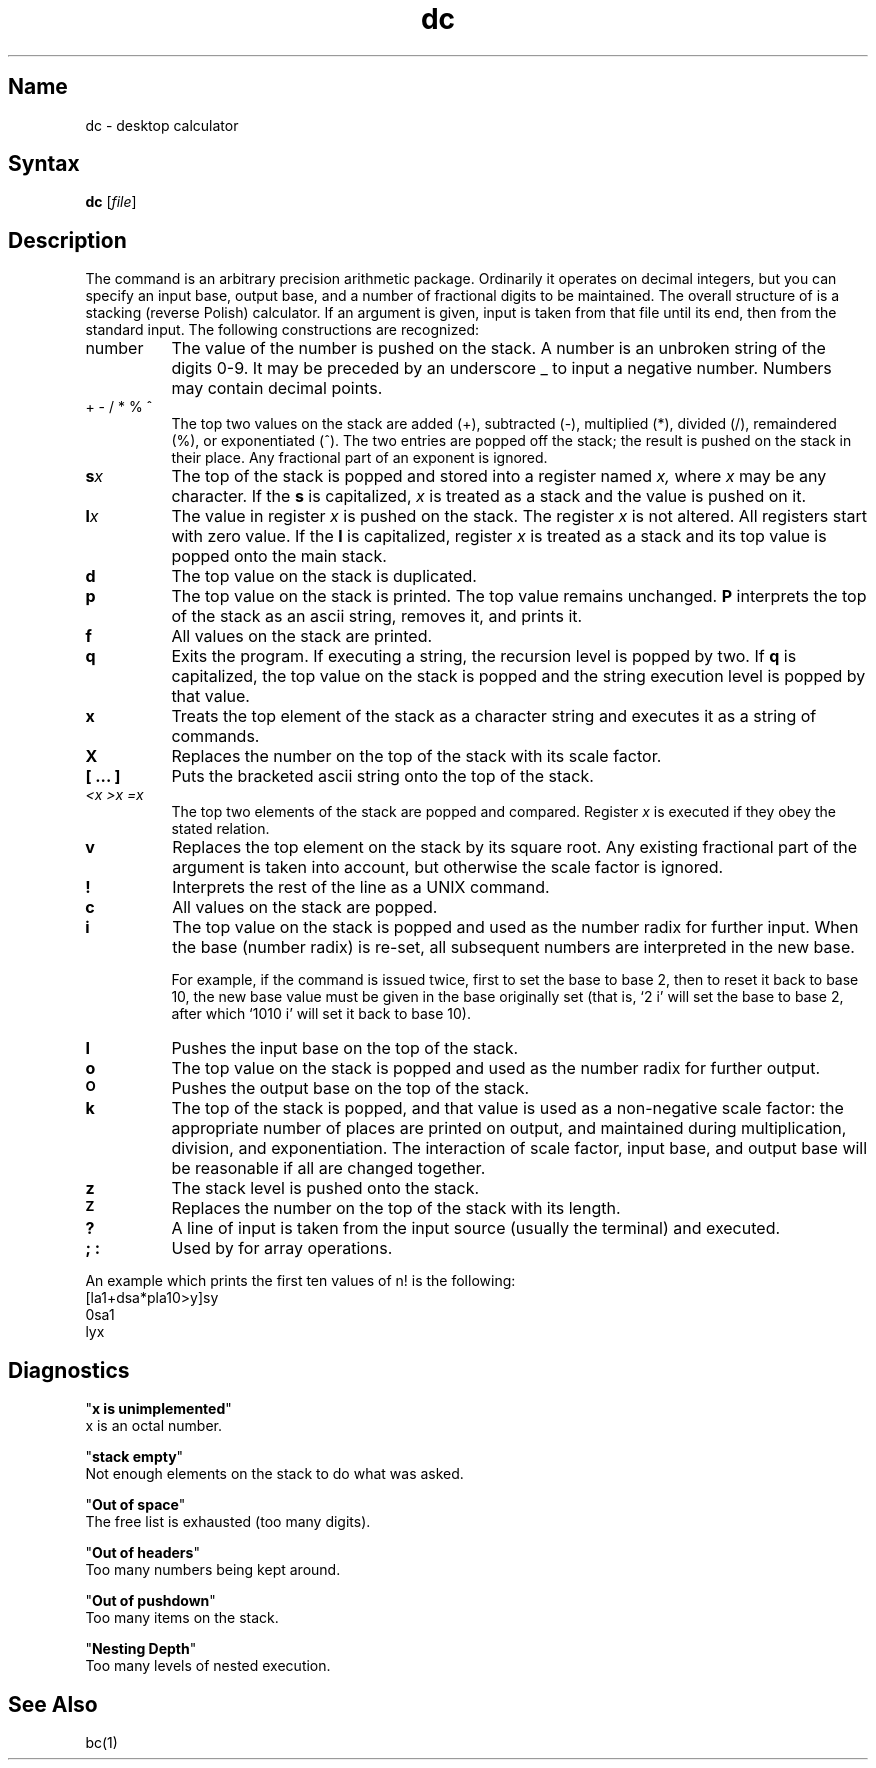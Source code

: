 .\" SCCSID: @(#)dc.1	8.1	9/11/90
.TH dc 1 
.SH Name
dc \- desktop calculator
.SH Syntax
.B dc
[\|\fIfile\fR\|]
.SH Description
.NXR "dc program"
.NXA "dc program" "bc language"
.NXS "arithmetic package" "dc program"
The
.PN dc
command is an arbitrary precision arithmetic package.
Ordinarily it operates on decimal integers,
but you can specify an input base, output base,
and a number of fractional digits to be maintained.
The overall structure of
.PN dc
is a stacking (reverse Polish) calculator.
If an argument is given,
input is taken from that file until its end,
then from the standard input.
The following constructions are recognized:
.TP 8
number
The value of the number is pushed on the stack.
A number is an unbroken string of the digits 0-9.
It may be preceded by an underscore _ to input a
negative number.
Numbers may contain decimal points.
.TP
.nf
+  \- /  *  %  ^
.fi
The
top two values on the stack are added
(+),
subtracted
(\-),
multiplied (*),
divided (/),
remaindered (%),
or exponentiated (^).
The two entries are popped off the stack;
the result is pushed on the stack in their place.
Any fractional part of an exponent is ignored.
.TP
.BI s x
The
top of the stack is popped and stored into
a register named
.I x,
where
.I x
may be any character.
If
the
.B s
is capitalized,
.I x
is treated as a stack and the value is pushed on it.
.TP
.BI l x
The
value in register
.I x
is pushed on the stack.
The register
.I x
is not altered.
All registers start with zero value.
If the
.B l
is capitalized,
register
.I x
is treated as a stack and its top value is popped onto the main stack.
.TP
.B  d
The
top value on the stack is duplicated.
.TP
.B  p
The top value on the stack is printed.
The top value remains unchanged.
.B P
interprets the top of the stack as an ascii string,
removes it, and prints it.
.TP
.B  f
All values on the stack are printed.
.TP
.B  q
Exits the program.
If executing a string, the recursion level is
popped by two.
If
.B q
is capitalized,
the top value on the stack is popped and the string execution level is popped
by that value.
.TP
.B  x
Treats the top element of the stack as a character string
and executes it as a string of 
.PN dc
commands.
.TP
.B  X
Replaces the number on the top of the stack with its scale factor.
.TP
.B  "[ ... ]"
Puts the bracketed ascii string onto the top of the stack.
.TP
.nf
.I  "<x  >x  =x"
.fi
The
top two elements of the stack are popped and compared.
Register
.I x
is executed if they obey the stated
relation.
.TP
.B  v
Replaces the top element on the stack by its square root.
Any existing fractional part of the argument is taken
into account, but otherwise the scale factor is ignored.
.TP
.B  !
Interprets the rest of the line as a UNIX command.
.TP
.B  c
All values on the stack are popped.
.TP
.B  i
The top value on the stack is popped and used as the
number radix for further input.  When the base (number radix) is
re-set, all subsequent numbers are interpreted in the new base.
.sp
For example, if the
command is issued twice, first to set the base to base 2, then to
reset it back to base 10, the new base value must be given in the base
originally set (that is, `2 i' will set the base to base 2, after which
`1010 i' will set it back to base 10).
.TP
.B I
Pushes the input base on the top of the stack.
.TP
.B  o
The top value on the stack is popped and used as the
number radix for further output.
.TP
.SM
.B O
Pushes the output base on the top of the stack.
.TP
.B  k
The top of the stack is popped, and that value is used as
a non-negative scale factor:
the appropriate number of places
are printed on output,
and maintained during multiplication, division, and exponentiation.
The interaction of scale factor,
input base, and output base will be reasonable if all are changed
together.
.TP
.B  z
The stack level is pushed onto the stack.
.TP
.SM
.B  Z
Replaces the number on the top of the stack with its length.
.TP
.B  ?
A line of input is taken from the input source (usually the terminal)
and executed.
.TP
.B "; :"
Used by 
.PN bc
for array operations.
.PP
An example which prints the first ten values of n! is the
following:
.EX
.nf
[la1+dsa*pla10>y]sy
0sa1
lyx
.fi
.EE
.SH Diagnostics
.NXR "dc program" "diagnostics"
"\fBx is unimplemented\fR"
.br
x is an octal number.
.PP
"\fBstack empty\fR"
.br
Not enough elements on the stack to do what was asked.
.PP
"\fBOut of space\fR"
.br
The free list is exhausted (too many digits).
.PP
"\fBOut of headers\fR"
.br
Too many numbers being kept around.
.PP
"\fBOut of pushdown\fR"
.br
Too many items on the stack.
.PP
"\fBNesting Depth\fR"
.br
Too many levels of nested execution.
.SH See Also
bc(1)
